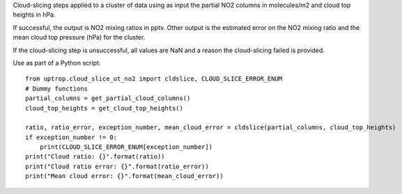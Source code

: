 Cloud-slicing steps applied to a cluster of data using as input the partial NO2 columns in molecules/m2 and cloud top heights in hPa.

If successful, the output is NO2 mixing ratios in pptv. Other output is the estimated error on the NO2 mixing ratio and the mean cloud top pressure (hPa) for the cluster.

If the cloud-slicing step is unsuccessful, all values are NaN and a reason the cloud-slicing failed is provided.

Use as part of a Python script:

::

   from uptrop.cloud_slice_ut_no2 import cldslice, CLOUD_SLICE_ERROR_ENUM
   # Dummy functions
   partial_columns = get_partial_cloud_columns()
   cloud_top_heights = get_cloud_top_heights()

   ratio, ratio_error, exception_number, mean_cloud_error = cldslice(partial_columns, cloud_top_heights)
   if exception_number != 0:
       print(CLOUD_SLICE_ERROR_ENUM[exception_number])
   print("Cloud ratio: {}".format(ratio))
   print("Cloud ratio error: {}".format(ratio_error))
   print("Mean cloud error: {}".format(mean_cloud_error))
